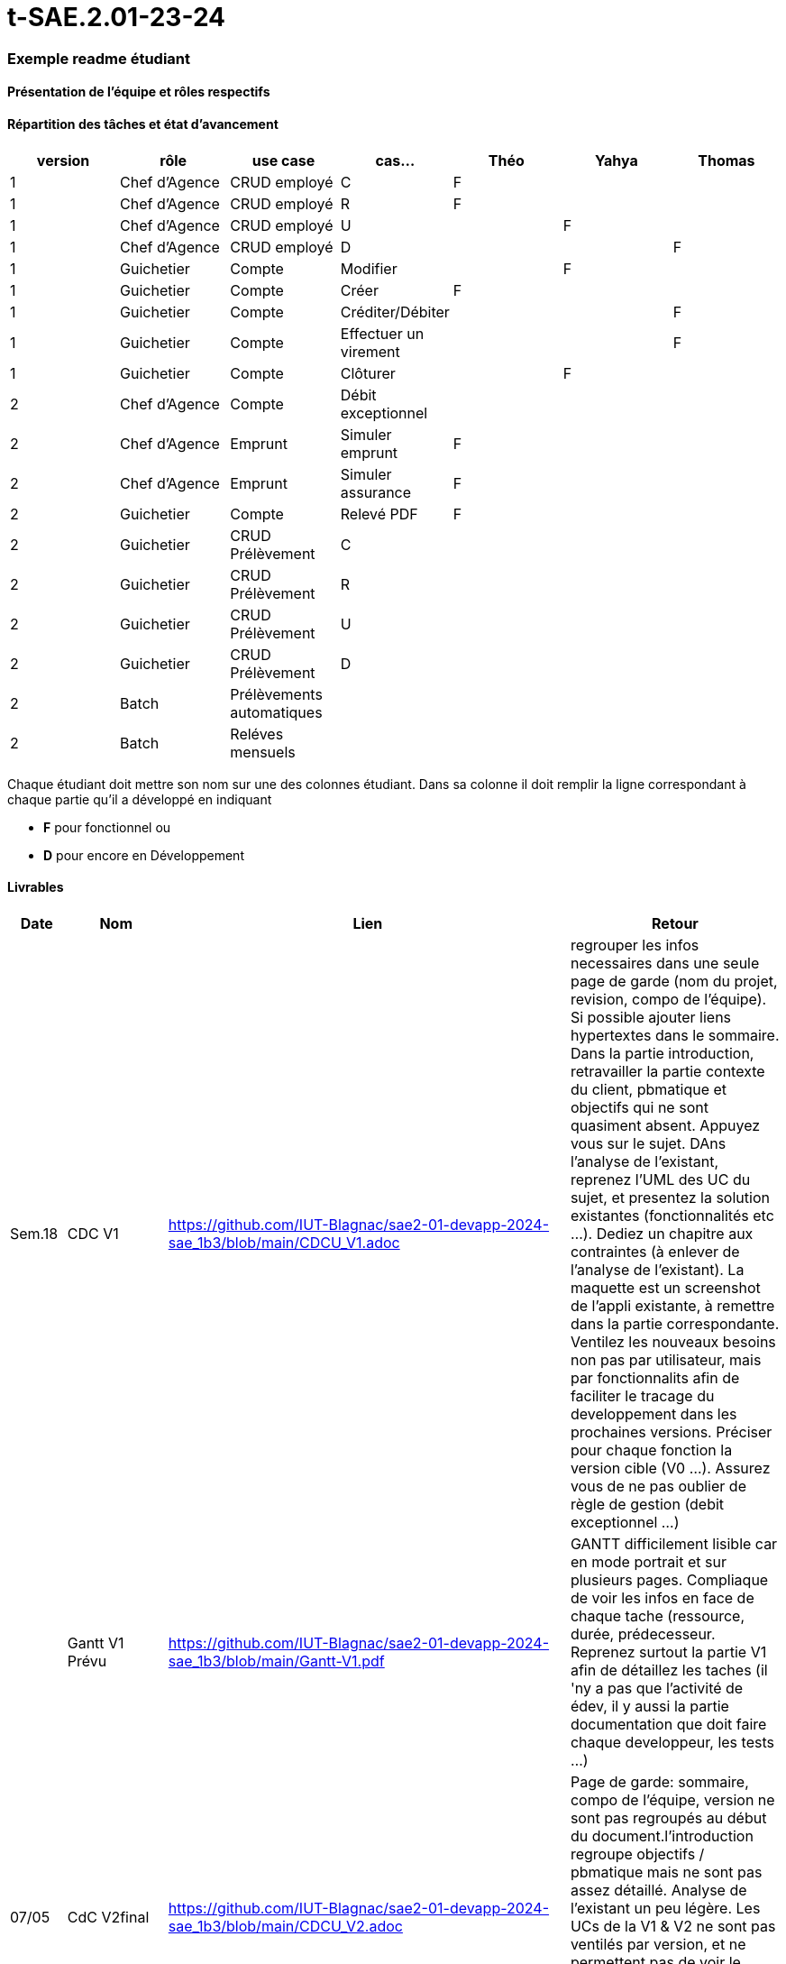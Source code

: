 # t-SAE.2.01-23-24

=== Exemple readme étudiant

==== Présentation de l'équipe et rôles respectifs


==== Répartition des tâches et état d'avancement
[options="header,footer"]
|=======================
|version|rôle     |use case   |cas...                 |   Théo | Yahya  |   Thomas 
|1    |Chef d’Agence    |CRUD employé  |C| F| |             
|1    |Chef d’Agence    |CRUD employé  |R| F| | 
|1    |Chef d’Agence |CRUD employé  |U| | F| 
|1    |Chef d’Agence   |CRUD employé  |D| | |F 
|1    |Guichetier     | Compte | Modifier|| F| 
|1    |Guichetier     | Compte | Créer|F| |  
|1    |Guichetier     | Compte | Créditer/Débiter|| |F 
|1    |Guichetier     | Compte | Effectuer un virement|| |F  
|1    |Guichetier     | Compte | Clôturer||F | 
|2    |Chef d’Agence     | Compte | Débit exceptionnel|| |  
|2    |Chef d’Agence     | Emprunt | Simuler emprunt|F| |  
|2    |Chef d’Agence     | Emprunt | Simuler assurance|F| | 
|2    |Guichetier     | Compte | Relevé PDF|F| | 
|2    |Guichetier     | CRUD Prélèvement | C|| |  
|2    |Guichetier     | CRUD Prélèvement | R|| |  
|2    |Guichetier     | CRUD Prélèvement | U|| | 
|2    |Guichetier     | CRUD Prélèvement | D|| | 
|2    |Batch     | Prélèvements automatiques | || | 
|2    |Batch     | Reléves mensuels | || | 

|=======================


Chaque étudiant doit mettre son nom sur une des colonnes étudiant.
Dans sa colonne il doit remplir la ligne correspondant à chaque partie qu'il a développé en indiquant

*	*F* pour fonctionnel ou
*	*D* pour encore en Développement

==== Livrables

[cols="1,2,2,5",options=header]
|===
| Date    | Nom         |  Lien                             | Retour
| Sem.18  | CDC V1      |    https://github.com/IUT-Blagnac/sae2-01-devapp-2024-sae_1b3/blob/main/CDCU_V1.adoc                               |regrouper les infos necessaires dans une seule page de garde (nom du projet, revision, compo de l'équipe). Si possible ajouter liens hypertextes dans le sommaire. Dans la partie introduction, retravailler la partie contexte du client, pbmatique et objectifs qui ne sont quasiment absent. Appuyez vous sur le sujet. DAns l'analyse de l'existant, reprenez l'UML des UC du sujet, et presentez la solution existantes (fonctionnalités etc ...). Dediez un chapitre aux contraintes (à enlever de l'analyse de l'existant). La maquette est un screenshot de l'appli existante, à remettre dans la partie correspondante. Ventilez les nouveaux besoins non pas par utilisateur, mais par fonctionnalits afin de faciliter le tracage du developpement dans les prochaines versions. Préciser pour chaque fonction la version cible (V0 ...). Assurez vous de ne pas oublier de règle de gestion (debit exceptionnel ...)         
|         |Gantt V1 Prévu|     https://github.com/IUT-Blagnac/sae2-01-devapp-2024-sae_1b3/blob/main/Gantt-V1.pdf                           |GANTT difficilement lisible car en mode portrait et sur plusieurs pages. Compliaque de voir les infos en face de chaque tache (ressource, durée, prédecesseur. Reprenez surtout la partie V1 afin de détaillez les taches (il 'ny a pas que l'activité de édev, il y aussi la partie documentation que doit faire chaque developpeur, les tests ...)
| 07/05  | CdC V2final|       https://github.com/IUT-Blagnac/sae2-01-devapp-2024-sae_1b3/blob/main/CDCU_V2.adoc                              |Page de garde: sommaire, compo de l’équipe, version ne sont pas regroupés au début du document.l’introduction regroupe objectifs / pbmatique mais ne sont pas assez détaillé. Analyse de l’existant un peu légère. Les UCs de la V1 & V2 ne sont pas ventilés par version, et ne permettent pas de voir le contenu de chacune d’elles. Il manque les règles de gestion. Il manque plusieurs contraintes (juridique …). 10/20
|         | Doc. Tec. V0 |  https://github.com/IUT-Blagnac/sae2-01-devapp-2024-sae_1b3/blob/main/DocTecV0.adoc      |    
|         | Doc User V0    |   https://github.com/IUT-Blagnac/sae2-01-devapp-2024-sae_1b3/blob/main/DocUserV0.adoc     |Doc à reprendre dans son intégralité. Il manque la page de garde, le sommaire, la structure du document, la description des premières fonctionnalités, la procédure d'installation, de connexion. Reprenez l'attendu pour repartir sur une bonne base.
|         | Recette V0  |   https://github.com/IUT-Blagnac/sae2-01-devapp-2024-sae_1b3/blob/main/Cahier%20De%20Recette%20V0.adoc                   | 
|         |Chiffrage prévisionnel |  https://github.com/IUT-Blagnac/sae2-01-devapp-2024-sae_1b3/blob/main/Chiffrage%20pr%C3%A9visionnel.ods      |
| 31/05   | Gantt V1  réalisé    |  https://github.com/IUT-Blagnac/sae2-01-devapp-2024-sae_1b3/blob/main/Gantt_V1_R%C3%A9alis%C3%A9.pdf     | Les activités ne sont pas ventilées par fonctionnalité, il aurait fallu rentrer un peu plus dans le détail. Il manque les milestone (les semaines n’en sont pas)
|         | Doc. Util. V1 | https://github.com/IUT-Blagnac/sae2-01-devapp-2024-sae_1b3/blob/main/DocUserV1.adoc       |  l’utilisateur doit installer l’intégralité de l’environement de dev pour lancer l’applicatiion ? bizarre. a reprendre. Indiquer les credentials de connexion. Les description textuelle des fonctionnalités est trop succiente. Il manque beaucoup de scenario d’erreur décrit, pour que l’utilisateur puisse comprendre l’erreur, et manque les explications pour  faire disparaitre l’erreur. Etoffer les exemples dans les screenshots.
GPO: le repo GIT n’est pas structuré, difficile de s’y retrouver. Structurez par version d’application. La repartition des taches dans le readme est incomplète. Il manque le KanBan présentant la vue d’ensemble des issues (to / in progress / done), à ajouter impérativement. Le nom du repo GIT ne respecte pas la convention de nommage demandée.
        
|         | Doc. Tec. V1 |   https://github.com/IUT-Blagnac/sae2-01-devapp-2024-sae_1b3/blob/main/DocTecV1.adoc             |     
|         | Code V1    |        https://github.com/IUT-Blagnac/sae2-01-devapp-2024-sae_1b3/tree/main/DailyBank_V1             | 
|         | Recette V1 |   https://github.com/IUT-Blagnac/sae2-01-devapp-2024-sae_1b3/blob/main/Cahier%20De%20Recette%20V1.adoc                | 
|         | Gantt V2 prévu |  https://github.com/IUT-Blagnac/sae2-01-devapp-2024-sae_1b3/blob/main/Gantt_V2_Pr%C3%A9vu.pdf  |  Il n’y a aucune différence avec le GANTT V1, n’y a t il pas eu des ajustements ? une revu des taches. Il manque des taches de fin de projet.
| 07/06   | Code V1    | https://github.com/IUT-Blagnac/sae2-01-devapp-2024-sae_1b3/tree/main/DailyBank_V1      |
| 14/06   | Gantt V2  réalisé    |       | 
|         | Doc. Util. V2 |         |         
|         | Doc. Tec. V2 |                |     
|         | Code V2    |                     | 
|         | Recette V2 |                      | 
|         | `jar` projet |    | 
|===

